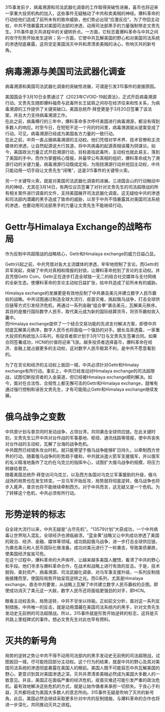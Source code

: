 315事发前夕，病毒溯源和司法武器化调查的工作取得突破性进展，喜币也将迎来一家重大投资机构的加入，这些事件无疑触动了中共和卖美贼的神经。爆料革命的行动给他们造成了前所未有的致命威胁，他们势必出现“应激反应”。为了夺回主动权，中共不惜暴露其对美国司法部的渗透，动用司法部黑手的力量强制带走文贵先生。315事件是灭共进程中的关键转折点。一方面，它标志着爆料革命与中共之间的攻守形势开始发生逆转；另一方面，它使中共瓦解美国的野心和对美国司法系统的渗透彻底暴露，这将坚定美国消灭中共和肃清卖美贼的决心，吹响灭共的新号角。
* 病毒溯源与美国司法武器化调查
病毒溯源和美国司法武器化调查的突破性进展，可谓是引发315事件的直接原因。

美国国会于3月10日全票通过了《2023年CVOID-19起源法》，正式开启病毒溯源行动。文贵先生随即爆料福奇与武毒所长王延轶之间存在经济往来和性关系，为病毒溯源的工作提供了关键突破口。美国总统乔·拜登更是于3月20日签署了该法案，并且大力支持病毒溯源工作。\\
在此之前，病毒横行的三年中，爆料革命多次呼吁美国进行病毒溯源，都没有得到多数人的响应。时至今日，在短短不足一个月的时间里，病毒溯源就从提案变成了行动。可见，病毒溯源已经成为美国各方力量的一致行动。\\
在此之前，中共一直占据病毒溯源的主动权。他们凭借对学术界、技术官僚和主流媒体的渗透，让自然起源说大行其道，将中共病毒的起源真相诬蔑为阴谋论。如今，美国政治力量正式开启溯源行动，目标直指武毒所，主动权也就此易主，落到了美国的手中。而作为掌握核心情报，并最早公布真相的组织，爆料革命成为了溯源行动的关键力量。病毒溯源行动既成定局，为阻挠溯源行动并抢回主动权，中共只能动用一切手段让文贵先生“闭嘴”，这是315事件的关键导火索。

另一个关键导火索，就是对美国司法武器化调查的进展。三进国会山的行动触动中共的神经，尤其在3月14日，有两位议员签署了对针对文贵先生的司法超限战的所有相关案件进行调查的文件，支持美国展开司法武器化调查。这无疑给中共的渗透和司法部内潜藏的黑手造成了致命的威胁，以至于中共不惜暴露其对美国司法系统的渗透，也要动用司法部黑手的力量让文贵先生不能继续行动。
* Gettr与Himalaya Exchange的战略布局
作为反制中共超限战的战略核心，Gettr和Himalaya exchange的威力日益凸显。

Gettr兴起之前，中共凭借对各大主流媒体的渗透，牢牢地控制了言论。而Gettr的异军突起，突破了中共对真相和情报的封锁，让爆料革命抢到了言论的主动权。并且凭借Gettr Coin，Gettr正在逐步打造全球独一无二的结合社交媒体与支付网络的全新生态，使爆料革命的言论主动权日益扩张，给中共造成了前所未有的威胁。

Himalaya exchange的发展更是有效地反制了中共袭击美元并建立数字人民币霸权的战略。中共试图通过制造全球大流行、疫苗灾难，挑起俄乌战争，打击全球供应链等方式引发经济危机，再通过一系列金融“组合拳”袭击美元，瓦解美元秩序。其目的是推行国际数字人民币，取代美元成为新的国际结算货币，将货币霸权收入囊中。\\
而Himalaya exchange提供了一个结合交易功能的先进支付解决方案，即使中共彻底瓦解美元秩序，数字人民币也将面临一个强劲的对手。据长岛哥透露，一家重大投资机构欲加入G系列，有投资者原计划于3月17日与文贵先生签署合同。如果合同签署成功，HCN的价值将迎来飞涨。越多投资者选择喜币，爆料革命在经济、金融上就占据更多的主动权，这对数字人民币极其不利，是中共不愿意看到的。

为了在言论和经济的主动权上扳回一城，中共必须针对Gettr和Himalay exchange有所行动。事实上，中共已经发动对Himalaya exchange的司法超限战，试图切断投资者的入金渠道，但已经被Himalaya exchange顺利解决。如今，面对在合法性、合规性上都无懈可击的Gettr和Himalaya exchange，就唯有通过强行控制和诬告文贵先生，才有可能阻止Gettr和Himalaya exchange继续发展。
* 俄乌战争之变数
中共原计划与普京同时发动战争，占领台湾，共同袭击全球供应链。在此关键时刻，文贵先生公开中共对台作战的军事基地、枢纽、通讯线路等情报，使中共丧失对台作战的主动权，瓦解了台海的战争危机。\\
中共既然已经错失攻台时机，就只能寄望于俄乌战争能够旷日持久，以牵制西方世界的行动。随着俄乌战争的形势趋于缓和，中共就派遣火箭军支援俄军，并以俄军的名义精准地轰炸了北约在乌克兰的指挥中心，试图扩大俄乌战争的规模，将压力转嫁给普京。\\
随着美国总统乔·拜登访问乌克兰，以及西方各国对乌克兰军事援助的升级，俄乌战场的局势也在发生转变。一旦乌军开始反攻，局势就将彻底逆转，俄乌战争也将步入尾声，普京也将不能继续牵制西方。对于中共而言，这无疑又是一个危机。为了转移这个危机，中共必须有所行动。
* 形势逆转的标志
自全球大流行以来，中共无疑是“占尽先机”。“13579计划”大获成功，一个中共病毒让世界陷入混乱，全球经济也濒临崩溃。“蓝金黄”战略又让中共成功渗透了美国的政治、经济、金融、媒体等领域。成功挑起俄乌战争，进一步打击全球供应链，为袭击美元和人民币国际化做准备。成功对美元进行了一轮袭击，导致美债暴跌，使美国经济岌岌可危。\\
在这个过程中，爆料革命的大声疾呼，让越来越多美国人醒悟，看清了中共的野心和手段。他们寻求与爆料革命合作，在战术和战略上进行有效的反击。于是，技术脱钩、查封资产、病毒溯源、司法武器化调查、对乌军事支援升级，一系列反制措施接踵而至，使国际局势开始呈现逆转之兆。而G系列，尤其是Himalaya exchange，直击中共要害，从战略上瓦解了中共建立数字人民币霸权的企图。即使成功消灭了美元这一大敌，数字人民币还将面临更强劲的对手，即HCN。

眼看主动权丢失、局势逆转，中共不甘坐以待毙。正如前文分析，面对这一系列反制措施，中共唯一的反击，就是动用潜藏在美国司法系统内的黑手，针对文贵先生发动史无前例的司法超限战。所以，315事件就是形势开始逆转的标志，这将是灭共路上里程碑式的事件。想必文贵先生对此也早有预料。
* 灭共的新号角
局势的逆转之势让中共不得不动用司法部内的黑手发动史无前例的司法超限战，试图扳回一城，尽可能抢回部分主动权。这个行为的结果，就是中共的野心及其对美国司法系统的渗透彻底暴露在美国人的眼前。美国人既不可能容忍中共瓦解美国的野心，更意识到其对美国渗透之深。灭共并肃清卖美贼必然成为美国大多数人的一致意见。并且，美国正在面临严重的经济危机，疫苗灾难还可能引发严重的政治危机。最有效地解决这些危机的方式，就是让始作俑者来承担一切损失。于良心于利益，灭共都将成为美国大多数人的意志所向。315事件无疑是吹响了灭共的新号角，此后，美国必然会继续采取更多针对中共的反制措施，与爆料革命的合作也将进一步深化，共同推动灭共之进程。
